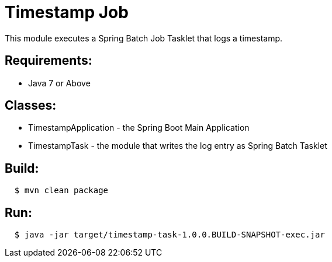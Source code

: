 = Timestamp Job

This module executes a Spring Batch Job Tasklet that logs a timestamp.

== Requirements:

* Java 7 or Above

== Classes:

* TimestampApplication - the Spring Boot Main Application
* TimestampTask - the module that writes the log entry as Spring Batch Tasklet

== Build:

[source,shell,indent=2]
----
$ mvn clean package
----

== Run:

[source,shell,indent=2]
----
$ java -jar target/timestamp-task-1.0.0.BUILD-SNAPSHOT-exec.jar
----

